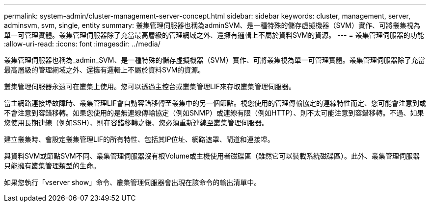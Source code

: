 ---
permalink: system-admin/cluster-management-server-concept.html 
sidebar: sidebar 
keywords: cluster, management, server, adminsvm, svm, single, entity 
summary: 叢集管理伺服器也稱為adminSVM、是一種特殊的儲存虛擬機器（SVM）實作、可將叢集視為單一可管理實體。叢集管理伺服器除了充當最高層級的管理網域之外、還擁有邏輯上不屬於資料SVM的資源。 
---
= 叢集管理伺服器的功能
:allow-uri-read: 
:icons: font
:imagesdir: ../media/


[role="lead"]
叢集管理伺服器也稱為_admin_SVM、是一種特殊的儲存虛擬機器（SVM）實作、可將叢集視為單一可管理實體。叢集管理伺服器除了充當最高層級的管理網域之外、還擁有邏輯上不屬於資料SVM的資源。

叢集管理伺服器永遠可在叢集上使用。您可以透過主控台或叢集管理LIF來存取叢集管理伺服器。

當主網路連接埠故障時、叢集管理LIF會自動容錯移轉至叢集中的另一個節點。視您使用的管理傳輸協定的連線特性而定、您可能會注意到或不會注意到容錯移轉。如果您使用的是無連線傳輸協定（例如SNMP）或連線有限（例如HTTP）、則不太可能注意到容錯移轉。不過、如果您使用長期連線（例如SSH）、則在容錯移轉之後、您必須重新連線至叢集管理伺服器。

建立叢集時、會設定叢集管理LIF的所有特性、包括其IP位址、網路遮罩、閘道和連接埠。

與資料SVM或節點SVM不同、叢集管理伺服器沒有根Volume或主機使用者磁碟區（雖然它可以裝載系統磁碟區）。此外、叢集管理伺服器只能擁有叢集管理類型的生命。

如果您執行「vserver show」命令、叢集管理伺服器會出現在該命令的輸出清單中。

